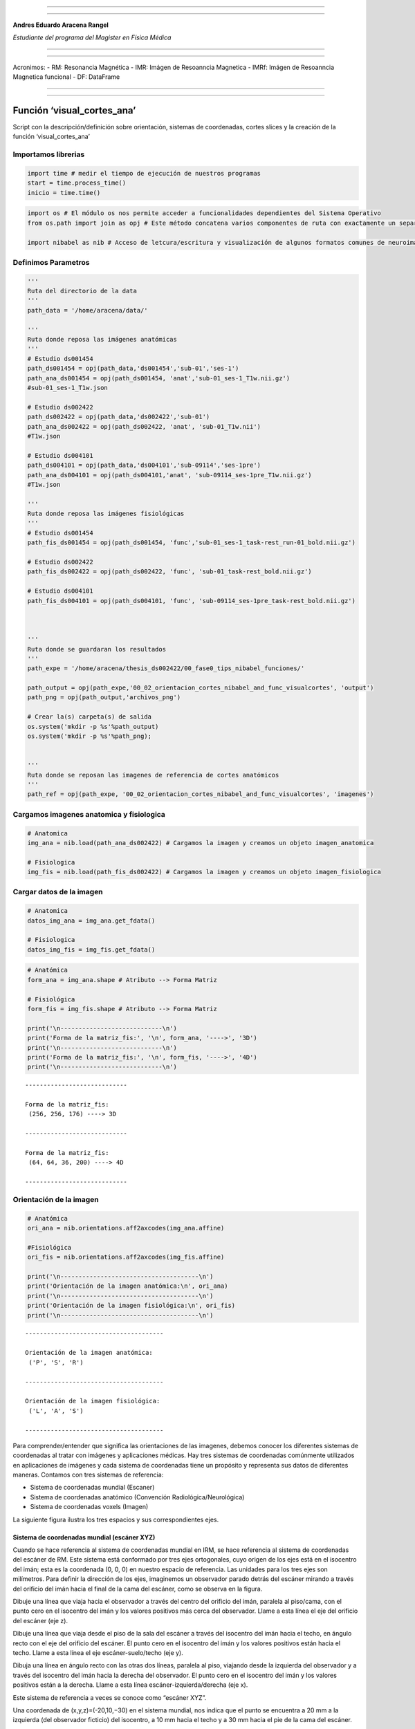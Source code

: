 |image0|

--------------

--------------

**Andres Eduardo Aracena Rangel**

*Estudiante del programa del Magister en Física Médica*

--------------

--------------

Acronimos: - RM: Resonancia Magnética - IMR: Imágen de Resoanncia
Magnetica - IMRf: Imágen de Resoanncia Magnetica funcional - DF:
DataFrame

--------------

--------------

Función ‘visual_cortes_ana’
===========================

Script con la descripción/definición sobre orientación, sistemas de
coordenadas, cortes slices y la creación de la función
‘visual_cortes_ana’

Importamos librerias
--------------------

.. code:: python

   import time # medir el tiempo de ejecución de nuestros programas
   start = time.process_time()
   inicio = time.time()

.. code:: python

   import os # El módulo os nos permite acceder a funcionalidades dependientes del Sistema Operativo
   from os.path import join as opj # Este método concatena varios componentes de ruta con exactamente un separador de directorio(‘/’)

   import nibabel as nib # Acceso de letcura/escritura y visualización de algunos formatos comunes de neuroimagen

Definimos Parametros
--------------------

.. code:: python

   '''
   Ruta del directorio de la data
   '''
   path_data = '/home/aracena/data/'

   '''
   Ruta donde reposa las imágenes anatómicas
   '''
   # Estudio ds001454
   path_ds001454 = opj(path_data,'ds001454','sub-01','ses-1')
   path_ana_ds001454 = opj(path_ds001454, 'anat','sub-01_ses-1_T1w.nii.gz')
   #sub-01_ses-1_T1w.json

   # Estudio ds002422
   path_ds002422 = opj(path_data,'ds002422','sub-01')
   path_ana_ds002422 = opj(path_ds002422, 'anat', 'sub-01_T1w.nii')
   #T1w.json

   # Estudio ds004101
   path_ds004101 = opj(path_data,'ds004101','sub-09114','ses-1pre')
   path_ana_ds004101 = opj(path_ds004101,'anat', 'sub-09114_ses-1pre_T1w.nii.gz')
   #T1w.json

   '''
   Ruta donde reposa las imágenes fisiológicas
   '''
   # Estudio ds001454
   path_fis_ds001454 = opj(path_ds001454, 'func','sub-01_ses-1_task-rest_run-01_bold.nii.gz')

   # Estudio ds002422
   path_fis_ds002422 = opj(path_ds002422, 'func', 'sub-01_task-rest_bold.nii.gz')

   # Estudio ds004101
   path_fis_ds004101 = opj(path_ds004101, 'func', 'sub-09114_ses-1pre_task-rest_bold.nii.gz')



   '''
   Ruta donde se guardaran los resultados
   '''
   path_expe = '/home/aracena/thesis_ds002422/00_fase0_tips_nibabel_funciones/'

   path_output = opj(path_expe,'00_02_orientacion_cortes_nibabel_and_func_visualcortes', 'output')
   path_png = opj(path_output,'archivos_png')

   # Crear la(s) carpeta(s) de salida
   os.system('mkdir -p %s'%path_output)
   os.system('mkdir -p %s'%path_png);


   '''
   Ruta donde se reposan las imagenes de referencia de cortes anatómicos
   '''
   path_ref = opj(path_expe, '00_02_orientacion_cortes_nibabel_and_func_visualcortes', 'imagenes')

Cargamos imagenes anatomica y fisiologica
-----------------------------------------

.. code:: python

   # Anatomica
   img_ana = nib.load(path_ana_ds002422) # Cargamos la imagen y creamos un objeto imagen_anatomica

   # Fisiologica
   img_fis = nib.load(path_fis_ds002422) # Cargamos la imagen y creamos un objeto imagen_fisiologica

Cargar datos de la imagen
-------------------------

.. code:: python

   # Anatomica
   datos_img_ana = img_ana.get_fdata()

   # Fisiologica
   datos_img_fis = img_fis.get_fdata()

.. code:: python

   # Anatómica
   form_ana = img_ana.shape # Atributo --> Forma Matriz

   # Fisiológica
   form_fis = img_fis.shape # Atributo --> Forma Matriz

   print('\n----------------------------\n')
   print('Forma de la matriz_fis:', '\n', form_ana, '---->', '3D')
   print('\n----------------------------\n')
   print('Forma de la matriz_fis:', '\n', form_fis, '---->', '4D')
   print('\n----------------------------\n')

::

   ----------------------------

   Forma de la matriz_fis: 
    (256, 256, 176) ----> 3D

   ----------------------------

   Forma de la matriz_fis: 
    (64, 64, 36, 200) ----> 4D

   ----------------------------

Orientación de la imagen
------------------------

.. code:: python

   # Anatómica
   ori_ana = nib.orientations.aff2axcodes(img_ana.affine)

   #Fisiológica
   ori_fis = nib.orientations.aff2axcodes(img_fis.affine)

   print('\n--------------------------------------\n')
   print('Orientación de la imagen anatómica:\n', ori_ana)
   print('\n--------------------------------------\n')
   print('Orientación de la imagen fisiológica:\n', ori_fis)
   print('\n--------------------------------------\n')

::

   --------------------------------------

   Orientación de la imagen anatómica:
    ('P', 'S', 'R')

   --------------------------------------

   Orientación de la imagen fisiológica:
    ('L', 'A', 'S')

   --------------------------------------

Para comprender/entender que significa las orientaciones de las
imagenes, debemos conocer los diferentes sistemas de coordenadas al
tratar con imágenes y aplicaciones médicas. Hay tres sistemas de
coordenadas comúnmente utilizados en aplicaciones de imágenes y cada
sistema de coordenadas tiene un propósito y representa sus datos de
diferentes maneras. Contamos con tres sistemas de referencia:

-  Sistema de coordenadas mundial (Escaner)
-  Sistema de coordenadas anatómico (Convención Radiológica/Neurológica)
-  Sistema de coordenadas voxels (Imagen)

La siguiente figura ilustra los tres espacios y sus correspondientes
ejes.

|image1|

Sistema de coordenadas mundial (escáner XYZ)
~~~~~~~~~~~~~~~~~~~~~~~~~~~~~~~~~~~~~~~~~~~~

Cuando se hace referencia al sistema de coordenadas mundial en IRM, se
hace referencia al sistema de coordenadas del escáner de RM. Este
sistema está conformado por tres ejes ortogonales, cuyo origen de los
ejes está en el isocentro del imán; esta es la coordenada (0, 0, 0) en
nuestro espacio de referencia. Las unidades para los tres ejes son
milímetros. Para definir la dirección de los ejes, imaginemos un
observador parado detrás del escáner mirando a través del orificio del
imán hacia el final de la cama del escáner, como se observa en la
figura.

|image2|

Dibuje una línea que viaja hacia el observador a través del centro del
orificio del imán, paralela al piso/cama, con el punto cero en el
isocentro del imán y los valores positivos más cerca del observador.
Llame a esta línea el eje del orificio del escáner (eje z).

Dibuje una línea que viaja desde el piso de la sala del escáner a través
del isocentro del imán hacia el techo, en ángulo recto con el eje del
orificio del escáner. El punto cero en el isocentro del imán y los
valores positivos están hacia el techo. Llame a esta línea el eje
escáner-suelo/techo (eje y).

Dibuja una línea en ángulo recto con las otras dos líneas, paralela al
piso, viajando desde la izquierda del observador y a través del
isocentro del imán hacia la derecha del observador. El punto cero en el
isocentro del imán y los valores positivos están a la derecha. Llame a
esta línea escáner-izquierda/derecha (eje x).

Este sistema de referencia a veces se conoce como “escáner XYZ”.

Una coordenada de (x,y,z)=(-20,10,−30) en el sistema mundial, nos indica
que el punto se encuentra a 20 mm a la izquierda (del observador
ficticio) del isocentro, a 10 mm hacia el techo y a 30 mm hacia el pie
de la cama del escáner.

Sistema de coordenadas anatómico (Convención Radiológica/Neurológica)
~~~~~~~~~~~~~~~~~~~~~~~~~~~~~~~~~~~~~~~~~~~~~~~~~~~~~~~~~~~~~~~~~~~~~

El sistema de coordenadas anatómico consta de tres planos para describir
la posición anatómica estándar de un ser humano:

-  Plano sagital: separa la izquierda (Left) de la derecha (Right),
-  Plano axial: separa la cabeza (Superior) de los pies (Inferior),
-  Plano coronal: separa el frente de (Anterior) la espalda (Posterior).

|image3|

En la figura podemos observar como el sujeto se encuentra en la camilla
en posición decúbito supino (posición corporal acostado boca arriba en
un plano paralelo al suelo), donde el eje escáner izquierda/derecha
coincide con el eje izquierda/derecha del sujeto, el eje escáner
suelo/techo es el eje posterior/anterior, y el eje del orificio del
escáner es el eje inferior/superior del sujeto; podríamos concluir que
al menos los ejes del escáner coinciden con los ejes anatómicos. Pero,
si el sujeto se encuentra en camilla en posición decúbito prono
(posición corporal acostado boca abajo en un plano paralelo al suelo),
solo coincidiría el eje del orificio del escáner (eje z) con en el eje
inferior/superior del sujeto, por lo tanto, el sistema de referencia
mundial no informará sobre la izquierda y la derecha del sujeto, sino
solo sobre la izquierda y la derecha del escáner. Es por esta razón, de
la necesidad de saber dónde estamos en términos de la izquierda y la
derecha del sujeto, que se utiliza los sistemas de coordenadas
anatómicos centrados en el sujeto. La mayoría de los formatos de archivo
utilizan dos convenciones:

-  Convención neurológica
-  Convención radiológica

En estos sistemas, los ejes siguen siendo los ejes del escáner, pero el
orden y la dirección de los ejes provienen de la posición del sujeto.

Convención neurológica (RAS)
^^^^^^^^^^^^^^^^^^^^^^^^^^^^

A los neurólogos les gusta mirar imágenes del cerebro con el lado
derecho del paciente a la derecha de la imagen. Esta perspectiva es como
si el neurólogo estuviera mirando el corte de la parte superior de la
cabeza del paciente (como se ilustra en la figura, nos imaginamos que el
punto de vista del neurólogo es como si estuviera posicionado detrás del
equipo a el extremo superior de la camilla) y, por lo tanto, apuntan el
eje x de izquierda (left) a derecha (Right) del sujeto, el eje y de
posterior (posterior) a anterior (Anterior) del sujeto y el eje z de los
pies (inferior) a la cabeza (Superior) del sujeto. Este sistema de
coordenadas se denomina “RAS” (Right, Anterior y Superior), siendo el
más común en neuroimagen y se ilustra en la figura.

|image4|

Convención radiológica (LPS)
^^^^^^^^^^^^^^^^^^^^^^^^^^^^

A los radiólogos les gusta mirar sus imágenes con la izquierda del
paciente a la derecha de la imagen. Si están mirando una imagen del
cerebro, es como si estuvieran mirando el corte del cerebro desde el
punto de vista de los pies del paciente (como se ilustra en la figura,
nos imaginamos que el punto de vista del radiólogo es como si estuviera
posicionado a los pies del paciente a el extremo inferior de la
camilla), y, por lo tanto, apuntan el eje x de derecha (right) a
izquierda (Left) del sujeto, el eje y de anterior (anterior) a posterior
(Posterior) del sujeto y el eje z de los pies (inferior) a la cabeza
(Superior) del sujeto. Este sistema de coordenadas se denomina “LPS”
(Left, Posteior y Superior).

|image5|

Es importante destacar que, DICOM usa la convención radiológica mientras
que NIFTI usa la convención neurológica.

La página oficial de Nipype nos muestra imagen de un derrame cerebral en
el lóbulo temporal izquierdo (lo que provoca un área oscura en la IRM),
donde compara estas convenciones de visualización, mostrando las
direcciones en las que están pensando el neurólogo y el radiólogo.

|image6|

Otras orientaciones anatómicas usadas
^^^^^^^^^^^^^^^^^^^^^^^^^^^^^^^^^^^^^

Existen otras configuraciones para orientar el sistema de coordenadas
anatómico, por ejemplo, el sistema LAS o PSR, los cuales se orientan
siguiendo la regla de la mano izquierda y se ilustran en las siguientes
figuras.

|image7|

|image8|

Sistema de coordenadas voxels (IJK)
~~~~~~~~~~~~~~~~~~~~~~~~~~~~~~~~~~~

Como se describió en el script de python
**00_00_atributos_nibabel_and_func_atributoimg.ipynb**, la imagen nifti
esta compuesta por:

::

   - una matriz de N dimensiones que contiene los datos de la imagen,

   - una matriz afín (4, 4) mapeando las coordenadas de la matriz a las coordenadas en algún espacio de coordenadas mundial RAS+,

   - metadatos de imagen en forma de encabezado.

Los datos de imágenes digitales sin metadatos descriptivos no tienen
sentido, ya que estos contienen requisitos y restricciones particulares
que son necesarios para mantener la usabilidad y la interoperabilidad.

Un archivo de una neuroimagen consta de una línea de bytes consecutivos;
una imagen bidimensional primero debe transformarse en una matriz lineal
de píxeles de imagen antes de que pueda almacenarse. Como se ilustra en
la figura (centro), el método para escribir una imagen 2D en un archivo
puede entenderse visualizando los píxeles como cuentas en una hebra de
hilo. El hilo comienza en el primer píxel de la esquina superior
izquierda de la imagen y pasa a través de los píxeles de la fila
superior de la imagen. Vuelve al primer píxel de la siguiente fila
repetidamente hasta que llega al último píxel de la última fila.

|image9|

Debido a que el ancho y el alto de la imagen se pierden en este proceso,
se debe agregar información adicional al archivo de imagen para
reconstruir y mostrar la imagen. Esta información adicional también
puede incluir otras propiedades de la imagen, como el tamaño de cada
píxel y la cantidad de componentes de color. Si se escribe más de una
imagen, debe estar presente el número total de imágenes. Esta
información adicional se denomina metadatos de imagen.

|image10|

Los métodos de formación de imágenes en RM (ó CT) dan como resultado
representaciones volumétricas tridimensionales de los datos, como por
ejemplo de la imagen, con 5x5x5 vóxeles. Puede pensar que esta
representación tiene un sistema de coordenadas de “vóxel”, donde el
vóxel (1, 1, 1) es el primero y (5, 5, 5) es el último en el volumen.
Sin embargo, el sistema de coordenadas de vóxel no especifica las
dimensiones geométricas (p. ej., mm o cm) y no especifica cómo se
relaciona la anatomía del sujeto (que está en algún lugar dentro del
volumen) con los índices de vóxel. Por lo tanto, una descripción
volumétrica de los datos de imagen como una matriz tridimensional debe
complementarse con una descripción del sistema de coordenadas anatómica
descrita en la sección anterior.

Como se almacenan los datos en la matriz
^^^^^^^^^^^^^^^^^^^^^^^^^^^^^^^^^^^^^^^^

El sistema de coordenadas de vóxeles es conocido como sistema IJK, donde
i corresponde al eje 0, j al eje 1 y k al eje 2 en una representación
matricial, datos_img[ i, j, k ].

Según la orientación y secuencia del sistema de referencia del plano
anatómico, es como se guardarán los datos en la matriz. Si, el sistema
de anatómico elegido al momento de la adquisición de las imágenes es la
convención neurológica, RAS (figura abajo), nos indicará que el eje 0 de
la matriz contiene los valores que aumentan de derecha a izquierda (x),
el eje 1 contiene los valores que aumentan de posterior a anterior (y) y
el eje 2 contiene los valores que aumentan de anterior a superior (z);
de esta manera, los datos de la imagen están representados como
datos_img[ x, y, z ].

|image11|

Si, el sistema de anatómico elegido al momento de la adquisición de las
imágenes es la convención neurológica, PSR (figura abajo), nos indicará
que el eje 0 de la matriz contiene los valores que aumentan de anterior
a posterior a anterior (y) , el eje 1 contiene los valores que aumentan
anterior a superior (z) y el eje 2 contiene los valores que aumentan de
derecha a izquierda (x) ; de esta manera, los datos de la imagen están
representados como datos_img[ y, z, x ].

|image12|

Como podemos observar, es importante al momento de trabajar datos de
imágenes digitales, conocer los metadatos descriptivos, ya que entre los
distintos datos que contiene sobre de las propiedades de las imágenes,
nos indicara en que sistemas de referencias fueron adquiridas las
imágenes.

Además, existe otro tipo de metadatos de imagen aparte de las
propiedades de las imágenes. Estos metadatos describen el sujeto que se
escanea y la adquisición de las imágenes; por ejemplo, el nombre del
sujeto, el fabricante del dispositivo de imágenes, la fecha y hora en
que se adquirieron las imágenes, la sustancia inyectada en el sujeto.
Tener esta información almacenada con las imágenes es crucial para una
amplia gama de procesos automatizados, así como para permitir que los
humanos comprendan el contexto y el origen de las imágenes. No todas las
imágenes digitales se producen de la misma manera; sin embargo, todas
contienen datos de imágenes (píxeles) y metadatos descriptivos.

  ## Cortes de Slices en Imagenes

A veces es útil manipular la forma de una imagen manteniéndola en el
mismo sistema de coordenadas. El atributo

::

   slicer

proporciona una interfaz de corte de matriz para producir nuevas
imágenes con un encabezado ajustado apropiadamente, de modo que los
datos en una ubicación RAS determinada no se modifiquen.

 

Utilizaremos la imagen anatómica (*img_ana*) para los cortes de slices:

Cortes de slices en imagen anatómica (3D)
~~~~~~~~~~~~~~~~~~~~~~~~~~~~~~~~~~~~~~~~~

Cortar los primeros X slices de la imagen en la dirección *k* del sistema de coordenas voxels
^^^^^^^^^^^^^^^^^^^^^^^^^^^^^^^^^^^^^^^^^^^^^^^^^^^^^^^^^^^^^^^^^^^^^^^^^^^^^^^^^^^^^^^^^^^^^

.. code:: python

   # Indique el numero de primeros cortes que desea eliminar en la dirección k
   num_cor = 10

   # de la matriz form_ana, form_ana[2] me indica el slice
   corte_img_ana = img_ana.slicer[...,num_cor:form_ana[2]]

   # Comparamos con la forma orignal de img_ana
   print('\n--------------------------------------------------------------------------\n')
   print('Forma de la matriz_ana:', '\n', form_ana, '------>', 'original')
   print('\n--------------------------------------------------------------------------\n')
   print('Forma del segmento matriz_ana:', '\n', corte_img_ana.shape, '------>', 
         'se recortaron los primeros', num_cor,'slices de la imagen')
   print('\n--------------------------------------------------------------------------\n')

::

   --------------------------------------------------------------------------

   Forma de la matriz_ana: 
    (256, 256, 176) ------> original

   --------------------------------------------------------------------------

   Forma del segmento matriz_ana: 
    (256, 256, 166) ------> se recortaron los primeros 10 slices de la imagen

   --------------------------------------------------------------------------

Cortar los primeros X y ultimos X slices en la dirección *k* del sistema de coordenas voxels
^^^^^^^^^^^^^^^^^^^^^^^^^^^^^^^^^^^^^^^^^^^^^^^^^^^^^^^^^^^^^^^^^^^^^^^^^^^^^^^^^^^^^^^^^^^^

.. code:: python

   # Indique el numero de slices que desea eliminar al inicio y final de la imagenn
   num_cor = 13
   tot_cor = 2*num_cor # total de slices recortados

   corte_img_ana = img_ana.slicer[...,num_cor:-num_cor]

   # Comparamos con la forma orignal de img_ana
   print('\n-------------------------------------------------------------------------\n')
   print('Forma de la matriz_ana:', '\n', form_ana, '------>', 'original')
   print('\n-------------------------------------------------------------------------\n')
   print('Forma del segmento matriz_ana:', '\n', corte_img_ana.shape, '------>', 
         tot_cor,'slices recortados:', num_cor,'al inicio y', num_cor, 'al final')
   print('\n-------------------------------------------------------------------------\n')

::

   -------------------------------------------------------------------------

   Forma de la matriz_ana: 
    (256, 256, 176) ------> original

   -------------------------------------------------------------------------

   Forma del segmento matriz_ana: 
    (256, 256, 150) ------> 26 slices recortados: 13 al inicio y 13 al final

   -------------------------------------------------------------------------

Seleccionar un corte en la dirección *k* del sistema de coordenas voxels
^^^^^^^^^^^^^^^^^^^^^^^^^^^^^^^^^^^^^^^^^^^^^^^^^^^^^^^^^^^^^^^^^^^^^^^^

Le indicamos al usuario que ingrese el corte que desea seleccionar

.. code:: python

   # Le indicamos al usuario que ingrese el corte que desea seleccionar

   while True:
       print('\n-----------------------------------------\n')
       print('La imagen posee', form_ana[2], 'cortes/slices', '\n',
            'ingrese un valor entre 0 y', form_ana[2])
       print('\n-----------------------------------------\n')
       cor_sel =  input('Ingrese el corte que desea seleccionar:')
       ver_num = cor_sel.isnumeric()
       if ver_num == True:
           print(" El slice seleccionado es el:", cor_sel)
           print('\n-----------------------------------------\n')      
           break
       else:
           print(" \nERROR. Se debe ingresar un numero natural")

   #corvetimos a int
   cor_sel = int(cor_sel)

::

   -----------------------------------------

   La imagen posee 176 cortes/slices 
    ingrese un valor entre 0 y 176

   -----------------------------------------

   Ingrese el corte que desea seleccionar:80
    El slice seleccionado es el: 80

   -----------------------------------------

Extraemos el corte seleccionado

.. code:: python

   if cor_sel == 0:
       cor_sel = -(form_ana[2]-1)
       cor = img_ana.slicer[..., 0:cor_sel]
       print('\n-------------------------------------\n')
       print(cor.shape, '--->', 'forma del corte 0')
       print('\n-------------------------------------\n')
   elif cor_sel == form_ana[2]:
       cor = img_ana.slicer[..., form_ana[2]-1:form_ana[2]]
       print('\n-------------------------------------\n')
       print(cor.shape, '--->', 'forma del corte', cor_sel)
       print('\n-------------------------------------\n')
   else:  
       cor = img_ana.slicer[..., cor_sel:cor_sel+1]
       print('\n-------------------------------------\n')
       print(cor.shape, '--->', 'forma del corte', cor_sel)
       print('\n-------------------------------------\n')

::

   -------------------------------------

   (256, 256, 1) ---> forma del corte 80

   -------------------------------------

Visualizar el corte seleccionado
^^^^^^^^^^^^^^^^^^^^^^^^^^^^^^^^

Cargamos los datos del corte seleccionado (*cor*)

.. code:: python

   datos_cor = cor.get_fdata()

 

Para visualizar el corte, importamos el modulo

::

   matplotlib

..

   Matplotlib es una biblioteca completa para crear visualizaciones
   estáticas, animadas e interactivas en Python.

 

`ref matplotlib <https://matplotlib.org/>`__

 

.. code:: python

   import matplotlib.pyplot as plt

   plt.figure(figsize=(6, 6)) 
   plt.imshow(datos_cor, cmap = 'gray')
   plt.axis('off')
   name_save = 'corte_ana_k_'+ str(cor_sel)
   plt.savefig(opj(path_png,name_save))
   plt.show()

.. figure:: output_50_0.png
   :alt: png

   png

Estamos observando una imagen sagital, la cual corresponde al plano YZ
en el sistema de coordenadas mundial. La adquisición de la imagen
anatómica se realizó en el sistema de coordenadas anatómico ‘PSR’, por
lo que los datos se almacenaron de la siguiente manera

::

   datos_img[P,S,R] = datos[Y,Z,X]

Por lo tanto, si seleccionamos cortes en la dirección *k* en el sistema
de coordenadas voxel de una imagen con sistema de coordenadas anatómico
‘PSR’, obtendremos los cortes sagitales del sujeto.

En este sistema ‘PSR’, si queremos visualizar los cortes coronales que
corresponde al plano XZ en el sistema de coordenadas mundial, debe
seleccionarse en la dirección *i* en el sistema de coordenadas voxel,
mientras que los cortes axiales que corresponde al plano XY en el
sistema de coordenadas mundial, debemos seleccionar en la dirección *j*
en el sistema de coordenadas voxel.

Guardar el corte seleccionado
^^^^^^^^^^^^^^^^^^^^^^^^^^^^^

.. code:: python

   name_save = 'corte_ana_k_'+ str(cor_sel) + '.nii'

   nib.save(cor, opj(path_output,name_save))

   '''
   Verificamos si se guardo correctamente, cargando de nuevo el corte y visualizando su forma
   '''

   img_again = nib.load(opj(path_output,name_save))
   img_again.shape

::

   (256, 256, 1)

  ### Corte de slices en imagen fisiológica (4D)

Cortar los primeros X volumenes de la IF
^^^^^^^^^^^^^^^^^^^^^^^^^^^^^^^^^^^^^^^^

.. code:: python

   # Indique el numero de volumenes que desea eliminar
   num_vol = 10

   # De la matriz form_ana, form_ana[2] me indica el slice
   corte_img_fis = img_fis.slicer[...,num_vol:form_fis[3]]

   # Comparamos con la forma orignal de img_ana
   print('\n-----------------------------------------------------------------------------\n')
   print('Forma de la matriz_fis:', '\n', form_fis, '------>', 'original')
   print('\n-----------------------------------------------------------------------------\n')
   print('Forma del segmento matriz_fis:', '\n', corte_img_fis.shape, '------>', 
         'se recortaron los primeros', num_vol,'volumes de la imagen')
   print('\n-----------------------------------------------------------------------------\n')

::

   -----------------------------------------------------------------------------

   Forma de la matriz_fis: 
    (64, 64, 36, 200) ------> original

   -----------------------------------------------------------------------------

   Forma del segmento matriz_fis: 
    (64, 64, 36, 190) ------> se recortaron los primeros 10 volumes de la imagen

   -----------------------------------------------------------------------------

Cortar los primeros X y ultimos X volumenes de IF
^^^^^^^^^^^^^^^^^^^^^^^^^^^^^^^^^^^^^^^^^^^^^^^^^

.. code:: python

   # Indique el numero de slices que desea eliminar al inicio y final de la imagenn
   num_vol = 13
   tot_vol = 2*num_vol # total de slices recortados

   corte_img_fis = img_fis.slicer[...,num_vol:-num_vol]

   # Comparamos con la forma orignal de img_ana
   print('\n------------------------------------------------------------------------------\n')
   print('Forma de la matriz_fis:', '\n', form_fis, '------>', 'original')
   print('\n------------------------------------------------------------------------------\n')
   print('Forma del segmento matriz_fis:', '\n', corte_img_fis.shape, '------>', 
         tot_vol,'volumenes recortados:', num_vol,'al inicio y', num_vol, 'al final')
   print('\n------------------------------------------------------------------------------\n')

::

   ------------------------------------------------------------------------------

   Forma de la matriz_fis: 
    (64, 64, 36, 200) ------> original

   ------------------------------------------------------------------------------

   Forma del segmento matriz_fis: 
    (64, 64, 36, 174) ------> 26 volumenes recortados: 13 al inicio y 13 al final

   ------------------------------------------------------------------------------

Seleccion de los primeros X volumenes
^^^^^^^^^^^^^^^^^^^^^^^^^^^^^^^^^^^^^

.. code:: python

   v_fir = 9  # inidicar el numero de los primeros volumenes que desea seleecionar

   v = img_fis.slicer[..., :v_fir]
   print('\n---------------------------------------\n')
   print(v.shape, '--->', 'forma del volumen',)
   print('\n---------------------------------------\n')

::

   ---------------------------------------

   (64, 64, 36, 9) ---> forma del volumen

   ---------------------------------------

Utilizar un paso entero al cortar
^^^^^^^^^^^^^^^^^^^^^^^^^^^^^^^^^

.. code:: python

   pas = 2
   vol_pas = img_fis.slicer[::pas, ::pas, ::pas]

   print('\n---------------------------------------\n')
   print(vol_pas.shape, '--->', 'forma del volumen')
   print('\n---------------------------------------\n')

::

   ---------------------------------------

   (32, 32, 18, 200) ---> forma del volumen

   ---------------------------------------

Seleccion de un volumen para extraer un corte
^^^^^^^^^^^^^^^^^^^^^^^^^^^^^^^^^^^^^^^^^^^^^

.. code:: python

   vol_sel = 4 # indicar el numero del volumen a sleccionar

   vol = img_fis.slicer[..., vol_sel]
   print(vol.shape, '--->', 'forma del volumen', vol_sel)

   #datos_vol = vol.get_fdata()
   #print(datos_vol.size)

::

   (64, 64, 36) ---> forma del volumen 4

.. _seleccionar-un-corte-en-la-dirección-k-del-sistema-de-coordenas-voxels-1:

Seleccionar un corte en la dirección *k* del sistema de coordenas voxels
^^^^^^^^^^^^^^^^^^^^^^^^^^^^^^^^^^^^^^^^^^^^^^^^^^^^^^^^^^^^^^^^^^^^^^^^

Le indicamos al usuario que ingrese el corte que desea seleccionar

.. code:: python

   # Le indicamos al usuario que ingrese el corte que desea seleccionar

   while True:
       print('\n-----------------------------------------\n')
       print('La imagen posee', form_fis[2], 'cortes/slices', '\n',
            'ingrese un valor entre 0 y', form_fis[2])
       print('\n-----------------------------------------\n')
       cor_sel =  input('Ingrese el corte que desea seleccionar:')
       ver_num = cor_sel.isnumeric()
       if ver_num == True:
           print(" El slice seleccionado es el:", cor_sel)
           print('\n-----------------------------------------\n')      
           break
       else:
           print(" \nERROR. Se debe ingresar un numero natural")

   #corvetimos a int
   cor_sel = int(cor_sel)

::

   -----------------------------------------

   La imagen posee 36 cortes/slices 
    ingrese un valor entre 0 y 36

   -----------------------------------------

   Ingrese el corte que desea seleccionar:20
    El slice seleccionado es el: 20

   -----------------------------------------

Extraemos el corte seleccionado

.. code:: python

   if cor_sel == 0:
       cor_sel = -(form_fis[2]-1)
       cor = vol.slicer[..., 0:cor_sel]
       print('\n-------------------------------------\n')
       print(cor.shape, '--->', 'forma del corte 0')
       print('\n-------------------------------------\n')
   elif cor_sel == form_fis[2]:
       cor = vol.slicer[..., form_fis[2]-1:form_fis[2]]
       print('\n-------------------------------------\n')
       print(cor.shape, '--->', 'forma del corte', cor_sel)
       print('\n-------------------------------------\n')
   else:  
       cor = vol.slicer[..., cor_sel:cor_sel+1]
       print('\n-------------------------------------\n')
       print(cor.shape, '--->', 'forma del corte', cor_sel)
       print('\n-------------------------------------\n')

::

   -------------------------------------

   (64, 64, 1) ---> forma del corte 20

   -------------------------------------

.. _visualizar-el-corte-seleccionado-1:

Visualizar el corte seleccionado
^^^^^^^^^^^^^^^^^^^^^^^^^^^^^^^^

Cargamos los datos del corte seleccionado (*cor*)

.. code:: python

   datos_cor = cor.get_fdata()

.. code:: python

   plt.figure(figsize=(6, 6)) 
   plt.imshow(datos_cor, cmap = 'gray')
   plt.axis('off')
   name_save = 'corte_fis_k_'+ str(cor_sel)
   plt.savefig(opj(path_png,name_save))
   plt.show()

.. figure:: imagenes/output_72_0.png
   :alt: png

   png

Estamos observando una imagen axial, la cual corresponde al plano XY en
el sistema de coordenadas mundial. La adquisición de la imagen
fisiológica se realizó en el sistema de coordenadas anatómico ‘LAS’, por
lo que los datos se almacenaron de la siguiente manera

::

   datos_img[L,A,S] = datos[X,Y,Z]

Por lo tanto, si seleccionamos cortes en la dirección *k* en el sistema
de coordenadas voxel de una imagen con sistema de coordenadas anatómico
‘LAS’, obtendremos los cortes axiales del sujeto.

En este sistema ‘LAS’, si queremos visualizar los cortes sagitales que
corresponde al plano YZ en el sistema de coordenadas mundial, debemos
seleccionar en la dirección *i* en el sistema de coordenadas voxel,
mientras que los cortes coronales que corresponde al plano XZ en el
sistema de coordenadas mundial, debe seleccionarse en la dirección *j*
en el sistema de coordenadas voxel.

.. _guardar-el-corte-seleccionado-1:

Guardar el corte seleccionado
^^^^^^^^^^^^^^^^^^^^^^^^^^^^^

.. code:: python

   name_save = 'corte_fis_k_'+ str(cor_sel) + '.nii'

   nib.save(cor, opj(path_output,name_save))

   '''
   Verificamos si se guardo correctamente, cargando de nuevo el corte y visualizando su forma
   '''

   img_again = nib.load(opj(path_output,name_save))

   print('\n-------------------------------------\n')
   print(img_again.shape, '--->', 'forma del corte')
   print('\n-------------------------------------\n')

::

   -------------------------------------

   (64, 64, 1) ---> forma del corte

   -------------------------------------

Creación de funcion ‘visual_cortes_ana’
---------------------------------------

La siguiente función genera la visualización de los cortes anatómico de
varias imágenes (hasta cuatro), requiriendo como inputs:

-  img: Diccionario con las imágenes nifti
-  vol: Volumen donde se desea visualizar los cortes anatómicos
-  voxel: Posición i,j,k del voxel sobre el cual se proyectarán los
   cortes

Obteniendo como output los diferentes cortes anatómicos sobre un voxel
de las imágenes ingresadas en ‘img’.

El input ‘vox’ es la posición i,j,k en el sistema de coordenadas voxel y
sobre el cual se extraerán los tres planos anatómicos (sagital, coronal
y axial) según el sistema de referencia anatómico con que se adquirieron
las imágenes. En la imagen se ilustra como en un volumen de 5x5x5
vóxeles, elegimos el voxel (3,4,2) para visualizar los cortes sobre
dicho voxel.

|image13|

.. code:: python

   '''
   Función para generar la visualización de los cortes anatómico de varias imágenes (hasta cuatro) 

   Inputs:

   - img: Diccionario con las imágenes nifti
   - vol: Volumen donde se desea visualizar los cortes anatómicos
   - voxel: Posición i,j,k del voxel sobre el cual se proyectarán los cortes

   Outputs:
   - plot de los diferentes cortes anatómicos sobre un voxel de las imágenes ingresadas en 'img'
   '''

   def visual_cortes_ana(img, vol, voxel):
       import nibabel as nib
       import numpy as np
       import matplotlib.pyplot as plt
       import matplotlib.image as mpimg
      
       # Creamos una lista con las claves del diccionario ingresado
       lista_img = list(img.keys())

       corte_sag = {}
       corte_cor = {}
       corte_axi = {}
       datos_img = {}
       x_cor = {}
       y_cor = {}
       z_cor = {}
       nomb_ori={}
       for i, ima in enumerate(lista_img):
           # Orientacion de la imágen
           orientacion = nib.orientations.aff2axcodes(img[ima].affine)
           # creamos un nombre para la grafica
           a = ','.join(orientacion)
           nomb_ori[ima] = '('+ a +')'
           
           #cargamos datos de la imagen
           datos_img[ima] = img[ima].get_fdata()
           ta = len(datos_img[ima].shape)
           if ta == 4:
               datos_img[ima] = datos_img[ima][...,vol]
           else:
               datos_img[ima] = datos_img[ima][...]

           #se extraen valores x, y, z del voxel ingresado y cortes segun posición anatómica
           for j in range(len(orientacion)):
               ori = str(orientacion[j])

               if  ori == 'L'or ori == 'R':
                   x_cor[ima] = voxel[j]
                   
                   # corte segun posición anatómica
                   if j == 0:
                       corte_sag[ima] = datos_img[ima][x_cor[ima],:,:]
                   elif j == 1:
                       corte_sag[ima] = datos_img[ima][:,x_cor[ima],:]
                   elif j == 2:
                       corte_sag[ima] = datos_img[ima][:,:,x_cor[ima]]

               elif ori == 'A' or ori == 'P':
                   y_cor[ima] = voxel[j]
                   
                   # corte segun posición anatómica
                   if j == 0:
                       corte_cor[ima] = datos_img[ima][y_cor[ima],:,:]
                   elif j == 1:
                       corte_cor[ima] = datos_img[ima][:,y_cor[ima],:]
                   elif j == 2:
                       corte_cor[ima] = datos_img[ima][:,:,y_cor[ima]]

               elif ori == 'I'or ori == 'S':
                   z_cor[ima] = voxel[j]
                   
                   # corte segun posición anatómica
                   if j == 0:
                       corte_axi[ima] = datos_img[ima][z_cor[ima],:,:]
                   elif j == 1:
                       corte_axi[ima] = datos_img[ima][:,z_cor[ima],:]
                   elif j == 2:
                       corte_axi[ima] = datos_img[ima][:,:,z_cor[ima]]
       
       # Definimos estilo de letra para la grafica
       font1 = {'fontsize':18, 'fontweight':'bold', 'color':'tab:blue'}
       font2  = {'fontsize':18, 'fontweight':'bold', 'color':'tab:red'}
       
       if (len(lista_img))==1:
           #Graficamos
           nom = lista_img[0] + '\n' + nomb_ori[lista_img[0]]

           fig, axes = plt.subplots(1,3, figsize=(15, 15))
           fig.suptitle(nom, fontweight ="bold", fontsize = 22, color = 'tab:blue')
           axes[0].imshow(corte_sag[ima], cmap = 'gray')
           axes[1].imshow(corte_cor[ima], cmap = 'gray')
           axes[2].imshow(corte_axi[ima], cmap = 'gray')
           for i in range(3):
               axes[i].axis('off')

           # Titulos de las graficas
           titulo =['Corte Sagital: '+ str(x_cor[ima]) + '\n', 
                    'Corte Coronal: '+ str(y_cor[ima]) + '\n',
                    'Corte Axial: '+ str(z_cor[ima]) + '\n']

           for i, title in enumerate(titulo):
               axes[i].set_title(title, fontdict=font2)

           plt.subplots_adjust(#left=0.5,
                           #bottom=0.5, 
                           #right=0.7,
                           hspace=0.3,
                           top=1.26)
           fig.patch.set_facecolor('xkcd:white')
           plt.show()
       
       else:
           # Graficamos
           fig, axes = plt.subplots(3, len(lista_img),figsize=(20, 20))
           for i, im in enumerate(lista_img):
               axes[0,i].imshow(corte_sag[im], cmap = 'gray')
               axes[1,i].imshow(corte_cor[im], cmap = 'gray')
               axes[2,i].imshow(corte_axi[im], cmap = 'gray')

           
               # Identificamos los cortes
               titulo =['Corte Sagital: '+ str(x_cor[im]) + '\n', 
                        'Corte Coronal: '+ str(y_cor[im]) + '\n',
                        'Corte Axial: '+ str(z_cor[im]) + '\n']

               for j, title in enumerate(titulo):
                   axes[j,i].xaxis.set_label_position('top')
                   axes[j,i].set_xlabel(title, fontdict=font2)
               

           # Titulos que que identifica la imagen y la orientacion
           for i,im in enumerate(lista_img):
               axes[0,i].set_title((im+'\n'+nomb_ori[im]+'\n'), 
                                   fontdict=font1)
           
           #for j in range(3):
               #for i in range(2):
                   #axes[j,i].axis('off')

       
           plt.subplots_adjust(#left=0.5,
                               #bottom=0.5, 
                               #right=0.7,        
                               #hspace=0.3,
                               top=0.91)
       plt.show()
       
       # cargamos imagen de referencia de los cortes anatomicos
       img_cor_sag = mpimg.imread(opj(path_ref,'corte_sagital_ref.png'))
       img_cor_cor = mpimg.imread(opj(path_ref,'corte_coronal_ref.png'))
       img_cor_axi = mpimg.imread(opj(path_ref,'corte_axial_ref.png'))

       img_cor = [img_cor_sag,img_cor_cor,img_cor_axi]

       fig, axes = plt.subplots(1,3, figsize=(2,2))
       for i,imco in enumerate(img_cor):
           axes[i].imshow(img_cor[i])
           axes[i].axis('off')

       # para cambiar el espacio entre las subtramas de Matplotlib
       plt.subplots_adjust(left=0, 
                           bottom=0.1,  
                           right=7,  
                           top=0.9,  
                           wspace=1,  
                           hspace=0.4)
       #fig.tight_layout()
       fig.patch.set_facecolor('xkcd:white')
       plt.plot()

Ejecutamos función para cada imagen
~~~~~~~~~~~~~~~~~~~~~~~~~~~~~~~~~~~

.. code:: python

   img_pru = {'anatomica_ds002422': img_ana}

   visual_cortes_ana(img= img_pru,
                    vol= 0,
                    voxel=(158,182,90))

.. figure:: imagenes/output_80_0.png
   :alt: png

   png

.. figure:: imagenes/output_80_1.png
   :alt: png

   png

.. code:: python

   img_pru = {'funcional_ds002422': img_fis}
   visual_cortes_ana(img= img_pru,
                    vol= 0,
                    voxel=(30,31,18))

.. figure:: imagenes/output_81_0.png
   :alt: png

   png

.. figure:: imagenes/output_81_1.png
   :alt: png

   png

Ejecutamos función con ambas imágenes
~~~~~~~~~~~~~~~~~~~~~~~~~~~~~~~~~~~~~

Una alternativa de ejecutar la función con ambas imágenes,
erepresentando el resultado de tanto de la imagen anatomica y funcional
en una sola imagen. Para ello creamos un diccionario con las imagenes
que seran input de la función.

.. code:: python

   img_pru = {'anatomica': img_ana, 'funcional': img_fis}

.. code:: python

   visual_cortes_ana(img= img_pru,
                    vol= 0,
                    voxel=(20,40,25))

.. figure:: imagenes/output_85_0.png
   :alt: png

   png

.. figure:: imagenes/output_85_1.png
   :alt: png

   png

Tiempo de ejecución
-------------------

.. code:: python

   fin = time.time()
   end = time.process_time()
   tiempo = fin - inicio
   tiempo2 = end - start

   print('--------------------------------------')
   print('tiempo de ejecución\n\n', round(tiempo,3), 'seg\n', round(tiempo/60,3), 'min')     
   print('--------------------------------------')
   print('tiempo de ejecución del sistema y CPU\n\n', round(tiempo2,3), 'seg\n', round(tiempo2/60,3), 'min')
   print('--------------------------------------')

::

   --------------------------------------
   tiempo de ejecución

    21.161 seg
    0.353 min
   --------------------------------------
   tiempo de ejecución del sistema y CPU

    9.044 seg
    0.151 min
   --------------------------------------

Referencia
----------

Imagenes de fMRI extraidas de OpenNeuro:

-  `ds001454 <https://openneuro.org/datasets/ds001454/versions/1.3.1>`__
-  `ds002422 <https://openneuro.org/datasets/ds002422/versions/1.1.0>`__
-  `ds004101 <https://openneuro.org/datasets/ds004101/versions/1.0.1>`__

--------------

--------------

Con referencia:

-  `Pagina oficial NIbabel <https://nipy.org/nibabel/index.html>`__

Orientaciones:

-  Neu, Scott and Crawford, Karen and Toga, Arthur.Practical management
   of heterogeneous neuroimaging metadata by global neuroimaging data
   repositories.Frontiers in Neuroinformatics.6.2012.
   https://www.frontiersin.org/articles/10.3389/fninf.2012.00008/full

-  Poldrack, R. A., Mumford, J. A., and Nichols, T. E. (2011). Handbook
   of functional MRI data analysis. Cambridge University Press.

-  https://nipy.org/nibabel/coordinate_systems.html

-  https://nipy.org/nibabel/neuro_radio_conventions.html

--------------

--------------

Imagenes realizadas por el autor del script, con apoyo de imagenes 3D de
sujetos (radiológo/neurológo y físico/ingeniero) del programa Microsoft
PowerPoint y sujeto en estudio (rojo) de la pagina web
https://free3d.com/es/modelo-3d/mascular-male-base-mesh-99526.html

--------------

--------------

Localización del script de python
---------------------------------

`00_02_Funcion_visualcortesana <https://github.com/aracenafisica/00_02_Funcion_visualcortesana.git>`__

Fin
---

.. |image0| image:: imagenes/UC_FMRI.jpg
.. |image1| image:: imagenes/sistemas_coordenadas.png
.. |image2| image:: imagenes/sistemas_coordenadas_equipo.png
.. |image3| image:: imagenes/planos_anatomicos.png
.. |image4| image:: imagenes/sistemas_coordenadas_neurologico.png
.. |image5| image:: imagenes/sistemas_coordenadas_radiologico.png
.. |image6| image:: imagenes/sistema_coordenadas_radioneuro.png
.. |image7| image:: imagenes/sistemas_coordenadas_LAS.png
.. |image8| image:: imagenes/sistemas_coordenadas_PSR.png
.. |image9| image:: imagenes/sistema_coordenadas_voxel_1.png
.. |image10| image:: imagenes/sistema_coordenadas_voxel_2.png
.. |image11| image:: imagenes/sistema_coordenadas_voxel_ras.png
.. |image12| image:: imagenes/sistema_coordenadas_voxel_psr.png
.. |image13| image:: imagenes/funcion_cortes_ana.png
